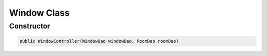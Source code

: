 Window Class
============

Constructor
-----------

.. code-block:: java

  public WindowController(WindowDao windowDao, RoomDao roomDao)
  
